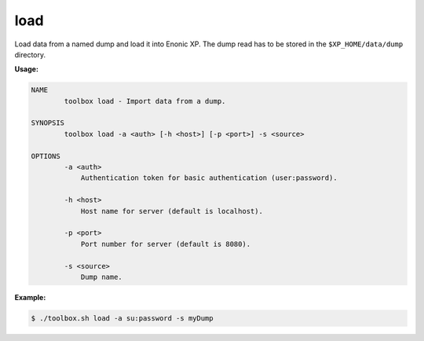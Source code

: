 .. _toolbox-load:

load
====

Load data from a named dump and load it into Enonic XP.
The dump read has to be stored in the ``$XP_HOME/data/dump`` directory.

**Usage:**

.. code-block:: none

  NAME
          toolbox load - Import data from a dump.

  SYNOPSIS
          toolbox load -a <auth> [-h <host>] [-p <port>] -s <source>

  OPTIONS
          -a <auth>
              Authentication token for basic authentication (user:password).

          -h <host>
              Host name for server (default is localhost).

          -p <port>
              Port number for server (default is 8080).

          -s <source>
              Dump name.

**Example:**

.. code-block:: none

  $ ./toolbox.sh load -a su:password -s myDump
